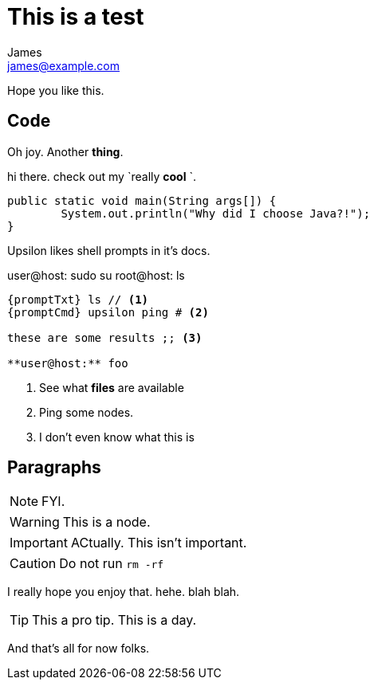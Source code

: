 This is a test
==============
James <james@example.com>

:toc:

Hope you like this.


Code
---

Oh joy. Another **thing**. 

hi there. check out my `really **cool** `.

[source,java]
----
public static void main(String args[]) {
	System.out.println("Why did I choose Java?!");
}
----

Upsilon likes shell prompts in it's docs.

:promptTxt: pass:q[user@host:]
:promptCmd: pass:q[user@host:]
:promptRoot: pass:q[root@host:]

{promptCmd} sudo su
{promptRoot} ls

[source]
----
{promptTxt} ls // <1>
{promptCmd} upsilon ping # <2>

these are some results ;; <3>

**user@host:** foo
----
<1> See what *files* are available
<2> Ping some nodes.
<3> I don't even know what this is

Paragraphs
----------

NOTE: FYI.

WARNING: This is a node.

IMPORTANT: ACtually. This isn't important.

CAUTION: Do not run `rm -rf`

I really hope you enjoy that. hehe. blah blah.

TIP: This a pro tip. This is a day.

And that's all for now folks.


